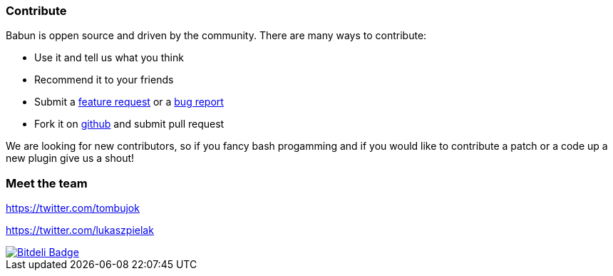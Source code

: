 

=== Contribute

Babun is oppen source and driven by the community. There are many ways to contribute:

* Use it and tell us what you think
* Recommend it to your friends
* Submit a https://github.com/babun/babun/issues[feature request] or a https://github.com/babun/babun/issues[bug report]
* Fork it on https://github.com/babun/babun[github] and submit pull request

We are looking for new contributors, so if you fancy bash progamming and if you would like to contribute a patch or a code up a new plugin give us a shout!

=== Meet the team

https://twitter.com/tombujok

https://twitter.com/lukaszpielak

image::https://d2weczhvl823v0.cloudfront.net/reficio/babun/trend.png["Bitdeli Badge", link="https://bitdeli.com/free"]
